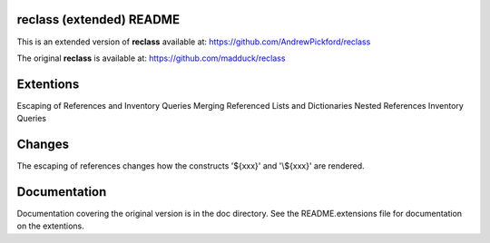 reclass (extended) README
=========================

This is an extended version of **reclass** available at:
https://github.com/AndrewPickford/reclass

The original **reclass** is available at:
https://github.com/madduck/reclass


Extentions
==========

Escaping of References and Inventory Queries
Merging Referenced Lists and Dictionaries
Nested References
Inventory Queries


Changes
=======

The escaping of references changes how the constructs '\${xxx}' and '\\${xxx}'
are rendered.


Documentation
=============

Documentation covering the original version is in the doc directory.
See the README.extensions file for documentation on the extentions.

